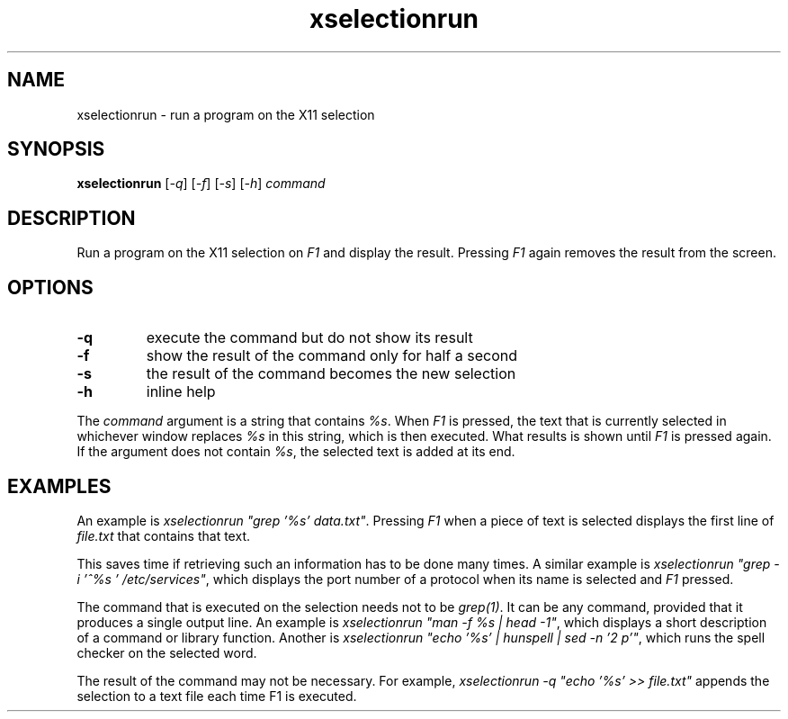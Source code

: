 .TH xselectionrun 1 "March 7, 2021"

.
.
.
.SH NAME

xselectionrun - run a program on the X11 selection

.
.
.
.SH SYNOPSIS

.B xselectionrun
[\fI-q\fP]
[\fI-f\fP]
[\fI-s\fP]
[\fI-h\fP]
.I command


.
.
.
.SH DESCRIPTION


Run a program on the X11 selection on \fIF1\fP and display the result.
Pressing \fIF1\fP again removes the result from the screen.

.
.
.
.SH OPTIONS

.TP
.B
-q
execute the command but do not show its result
.TP
.B
-f
show the result of the command only for half a second
.TP
.B
-s
the result of the command becomes the new selection
.TP
.B
-h
inline help

.P
The \fIcommand\fP argument is a string that contains \fI%s\fP. When \fIF1\fP is
pressed, the text that is currently selected in whichever window replaces
\fI%s\fP in this string, which is then executed. What results is shown until
\fIF1\fP is pressed again. If the argument does not contain \fI%s\fP, the
selected text is added at its end.

.
.
.
.SH EXAMPLES

An example is \fIxselectionrun "grep '%s' data.txt"\fP. Pressing \fIF1\fP when
a piece of text is selected displays the first line of \fIfile.txt\fP that
contains that text.

This saves time if retrieving such an information has to be done many times. A
similar example is \fIxselectionrun "grep -i '^%s ' /etc/services"\fP, which
displays the port number of a protocol when its name is selected and \fIF1\fP
pressed.

The command that is executed on the selection needs not to be \fIgrep(1)\fP. It
can be any command, provided that it produces a single output line. An example
is \fIxselectionrun "man -f %s | head -1"\fP, which displays a short
description of a command or library function. Another is
\fIxselectionrun "echo '%s' | hunspell | sed -n '2 p'"\fP,
which runs the spell checker on the selected word.

The result of the command may not be necessary. For example,
\fIxselectionrun -q "echo '%s' >> file.txt"\fP
appends the selection to a text file each time F1 is executed.

